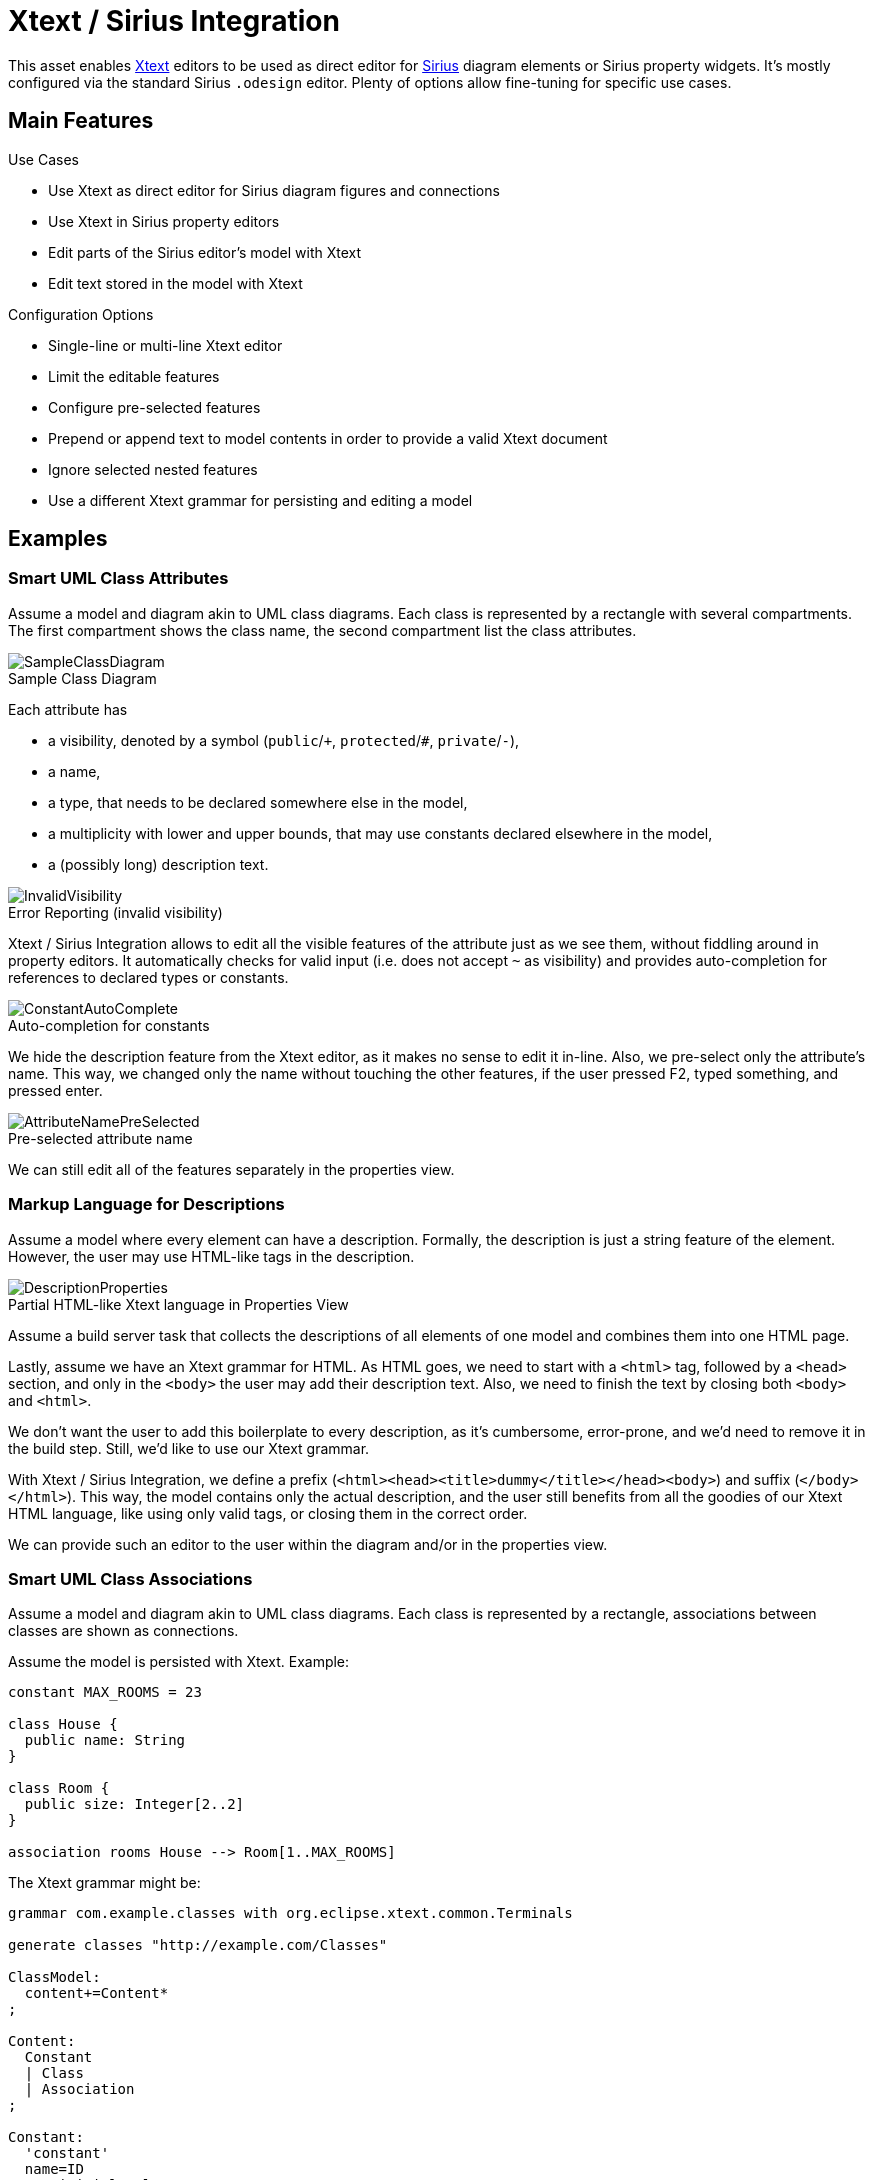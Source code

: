 :miscellaneous.tabsize: 2
:tabsize: 2
:icons: font
:source-highlighter: pygments
:figure-caption!:
:imagesdir: doc/images/

= Xtext / Sirius Integration

This asset enables https://www.eclipse.org/Xtext/[Xtext] editors to be used as direct editor for https://www.eclipse.org/sirius/[Sirius] diagram elements or Sirius property widgets.
It's mostly configured via the standard Sirius `.odesign` editor.
Plenty of options allow fine-tuning for specific use cases.


== Main Features

.Use Cases
* Use Xtext as direct editor for Sirius diagram figures and connections
* Use Xtext in Sirius property editors
* Edit parts of the Sirius editor's model with Xtext
* Edit text stored in the model with Xtext

.Configuration Options
* Single-line or multi-line Xtext editor
* Limit the editable features
* Configure pre-selected features
* Prepend or append text to model contents in order to provide a valid Xtext document
* Ignore selected nested features
* Use a different Xtext grammar for persisting and editing a model


== Examples

=== Smart UML Class Attributes

Assume a model and diagram akin to UML class diagrams.
Each class is represented by a rectangle with several compartments.
The first compartment shows the class name, the second compartment list the class attributes.

.Sample Class Diagram
image::SampleClassDiagram.png[] 

Each attribute has 

* a visibility, denoted by a symbol (`public`/`+`, `protected`/`#`, `private`/`-`),
* a name,
* a type, that needs to be declared somewhere else in the model,
* a multiplicity with lower and upper bounds, that may use constants declared elsewhere in the model,
* a (possibly long) description text.

.Error Reporting (invalid visibility)
image::InvalidVisibility.png[]

Xtext / Sirius Integration allows to edit all the visible features of the attribute just as we see them, without fiddling around in property editors.
It automatically checks for valid input (i.e. does not accept `~` as visibility) and provides auto-completion for references to declared types or constants.

.Auto-completion for constants
image::ConstantAutoComplete.png[] 

We hide the description feature from the Xtext editor, as it makes no sense to edit it in-line.
Also, we pre-select only the attribute's name.
This way, we changed only the name without touching the other features, if the user pressed F2, typed something, and pressed enter.

.Pre-selected attribute name
image::AttributeNamePreSelected.png[] 

We can still edit all of the features separately in the properties view.


=== Markup Language for Descriptions

Assume a model where every element can have a description.
Formally, the description is just a string feature of the element.
However, the user may use HTML-like tags in the description.

.Partial HTML-like Xtext language in Properties View
image::DescriptionProperties.png[] 

Assume a build server task that collects the descriptions of all elements of one model and combines them into one HTML page.

Lastly, assume we have an Xtext grammar for HTML.
As HTML goes, we need to start with a `<html>` tag, followed by a `<head>` section, and only in the `<body>` the user may add their description text.
Also, we need to finish the text by closing both `<body>` and `<html>`.

We don't want the user to add this boilerplate to every description, as it's cumbersome, error-prone, and we'd need to remove it in the build step.
Still, we'd like to use our Xtext grammar.

With Xtext / Sirius Integration, we define a prefix (`<html><head><title>dummy</title></head><body>`) and suffix (`</body></html>`).
This way, the model contains only the actual description, and the user still benefits from all the goodies of our Xtext HTML language, like using only valid tags, or closing them in the correct order.
 
We can provide such an editor to the user within the diagram and/or in the properties view.


=== Smart UML Class Associations

Assume a model and diagram akin to UML class diagrams.
Each class is represented by a rectangle, associations between classes are shown as connections.

Assume the model is persisted with Xtext.
Example:

----
constant MAX_ROOMS = 23

class House {
	public name: String
}

class Room {
	public size: Integer[2..2]
}

association rooms House --> Room[1..MAX_ROOMS]
----

The Xtext grammar might be:

[source, antlr]
----
grammar com.example.classes with org.eclipse.xtext.common.Terminals

generate classes "http://example.com/Classes"

ClassModel:
	content+=Content*
;

Content:
	Constant
	| Class
	| Association
;

Constant:
	'constant'
	name=ID
	'=' initial=Value

// omitting Class, Value, ...

Association:
	'association'
	name=ID
	source=[Class] '-->' target=[Class]
	'[' lowerBound=Value '..' upperBound=Value ']' 
----

We want to display and edit the name and cardinality of the association as connection label.
We want to get full Xtext support (e.g. auto-completion for referenced constants in cardinality).

However, for technical reasons, we can only hide features at the beginning and/or end of the element's text.
To solve this issue, we create another Xtext language and use this one in our diagrams:

[source, antlr]
----
grammar com.example.classes.edit with com.example.classes <1>

import "http://example.com/Classes"

EditClassModel returns ClassModel:
	ClassModel
;

@Override                                                 <2>
Association:
	'association'
	name=ID
	'[' lowerBound=Value '..' upperBound=Value ']' 
	source=[Class] '-->' target=[Class]                     <3>
----
<1> Extends the original grammar.

<2> Overrides the original Association grammar rule.
All other grammar rules remain untouched.

<2> We moved the `source` and `target` features to the end of the element's text.
This way, we can hide them from the user.

[.float-group]
--
image::OriginalGrammar.png[] 
.Original Grammar vs. Editing Grammar
image::ConnectionAlternativeGrammar.png[]
--

Please refer to the link:doc/userguide/xtext-sirius-userguide.adoc[user guide] for more details.
